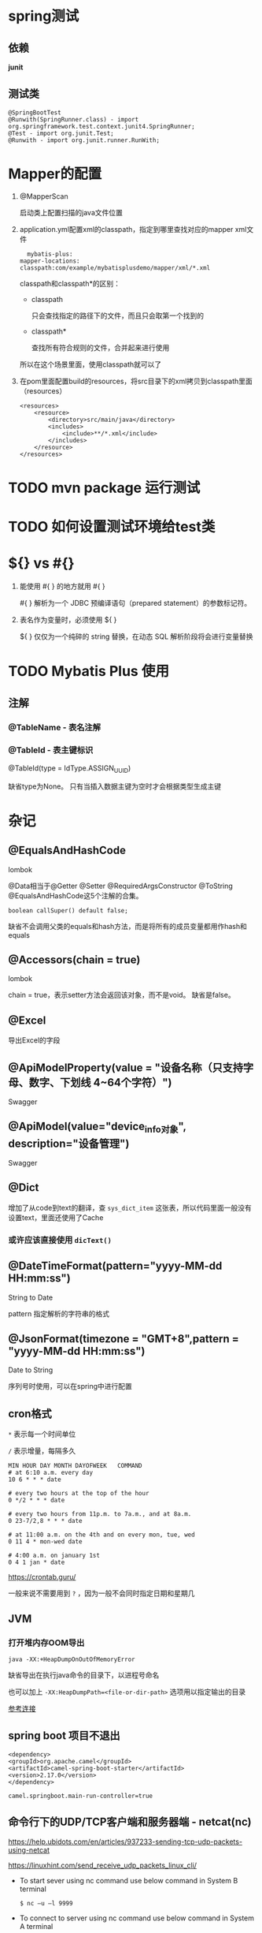 * spring测试

** 依赖

   *junit*

** 测试类

   #+begin_example
     @SpringBootTest
     @Runwith(SpringRunner.class) - import org.springframework.test.context.junit4.SpringRunner;
     @Test - import org.junit.Test;
     @Runwith - import org.junit.runner.RunWith;
   #+end_example

* Mapper的配置

  1. @MapperScan

    启动类上配置扫描的java文件位置

  2. application.yml配置xml的classpath，指定到哪里查找对应的mapper xml文件

    #+begin_example
      mybatis-plus:
	mapper-locations: classpath:com/example/mybatisplusdemo/mapper/xml/*.xml
    #+end_example

    classpath和classpath*的区别：

    - classpath

      只会查找指定的路径下的文件，而且只会取第一个找到的

    - classpath*

      查找所有符合规则的文件，合并起来进行使用
      
    所以在这个场景里面，使用classpath就可以了

  3. 在pom里面配置build的resources，将src目录下的xml拷贝到classpath里面（resources）

     #+begin_example
        <resources>
            <resource>
                <directory>src/main/java</directory>
                <includes>
                    <include>**/*.xml</include>
                </includes>
            </resource>
        </resources>
     #+end_example

* TODO mvn package 运行测试

* TODO 如何设置测试环境给test类

* ${} vs #{}

  1. 能使用 #{ } 的地方就用 #{ }

     #{ } 解析为一个 JDBC 预编译语句（prepared statement）的参数标记符。

  2. 表名作为变量时，必须使用 ${ }

     ${ } 仅仅为一个纯碎的 string 替换，在动态 SQL 解析阶段将会进行变量替换

* TODO Mybatis Plus 使用

** 注解

*** @TableName - 表名注解

*** @TableId - 表主键标识

    @TableId(type = IdType.ASSIGN_UUID)

    缺省type为None。 只有当插入数据主键为空时才会根据类型生成主键

* 杂记

** @EqualsAndHashCode

   lombok

   @Data相当于@Getter @Setter @RequiredArgsConstructor @ToString @EqualsAndHashCode这5个注解的合集。

   ~boolean callSuper() default false;~

   缺省不会调用父类的equals和hash方法，而是将所有的成员变量都用作hash和equals

** @Accessors(chain = true)

   lombok

   chain = true，表示setter方法会返回该对象，而不是void。 缺省是false。

** @Excel

   导出Excel的字段

** @ApiModelProperty(value = "设备名称（只支持字母、数字、下划线 4~64个字符）")

   Swagger

** @ApiModel(value="device_info对象", description="设备管理")

   Swagger

** @Dict

   增加了从code到text的翻译，查 ~sys_dict_item~ 这张表，所以代码里面一般没有设置text，里面还使用了Cache

*** 或许应该直接使用 ~dicText()~

** @DateTimeFormat(pattern="yyyy-MM-dd HH:mm:ss")

   String to Date

   pattern 指定解析的字符串的格式

** @JsonFormat(timezone = "GMT+8",pattern = "yyyy-MM-dd HH:mm:ss")
   
   Date to String

   序列号时使用，可以在spring中进行配置

** cron格式

   ~*~ 表示每一个时间单位
   
   ~/~ 表示增量，每隔多久  

   #+begin_example
     MIN HOUR DAY MONTH DAYOFWEEK   COMMAND
     # at 6:10 a.m. every day
     10 6 * * * date

     # every two hours at the top of the hour
     0 */2 * * * date

     # every two hours from 11p.m. to 7a.m., and at 8a.m.
     0 23-7/2,8 * * * date

     # at 11:00 a.m. on the 4th and on every mon, tue, wed
     0 11 4 * mon-wed date

     # 4:00 a.m. on january 1st
     0 4 1 jan * date
   #+end_example

   https://crontab.guru/

   一般来说不需要用到 ~?~ ，因为一般不会同时指定日期和星期几

** JVM

*** 打开堆内存OOM导出

    #+begin_example
      java -XX:+HeapDumpOnOutOfMemoryError
    #+end_example

    缺省导出在执行java命令的目录下，以进程号命名

    也可以加上 ~-XX:HeapDumpPath=<file-or-dir-path>~ 选项用以指定输出的目录

    [[https://www.baeldung.com/java-heap-dump-capture][参考连接]]

** spring boot 项目不退出

   #+begin_example
     <dependency>
	 <groupId>org.apache.camel</groupId>
	 <artifactId>camel-spring-boot-starter</artifactId>
	 <version>2.17.0</version>
     </dependency>

     camel.springboot.main-run-controller=true
   #+end_example

** 命令行下的UDP/TCP客户端和服务器端 - netcat(nc)

   https://help.ubidots.com/en/articles/937233-sending-tcp-udp-packets-using-netcat

   https://linuxhint.com/send_receive_udp_packets_linux_cli/

   - To start sever using nc command use below command in System B terminal

     #+begin_example
       $ nc –u –l 9999
     #+end_example

   - To connect to server using nc command use below command in System A terminal

     #+begin_example
       $ nc -u 192.168.1.102 9999
     #+end_example

   - begin as a server that listens at port 2399:
     
     #+begin_example
       $ nc -l 2399
     #+end_example

   - use the server to connect to the port (2399) recently opened, from the client side:

     #+begin_example
       $ nc localhost 2399
     #+end_example

** redis

*** 指定db ~-n~
    
*** 带密码 ~-a~

*** 删除key

    
    ~redis-cli -h -xxxx -p 26379 -n 2 -a xxxx keys "DEVICEREGISTER:*_*_*" | xargs redis-cli -h x.x.x.x -p 26379 -n 2 -a xxxx del~

* TODO 消息系统

  - https://www.cnblogs.com/loveis715/p/5185332.html

  - https://www.tony-bro.com/posts/1578338213/index.html

  - https://stackoverflow.com/questions/33902543/spring-integration-tcp-server-push-to-client
    
  #+begin_example
    You can use collaborating channel adapters for completely arbitrary messaging between peers.

    See TCP Events.

    The tcp inbound channel adapter (actually the connection factory) will publish a TcpConnectionOpenEvent when the client connects.

    You can use an ApplicationListener to receive these events.

    The event contains a connectionId. You can then start sending messages to a tcp outbound channel adapter with this connectionId in the header named ip_connectionId (IpHeaders.CONNECTION_ID).

    Inbound messages (if any) from the client received by the inbound adapter will have the same value in the header.

    Simply configure a server connection factory and configure both adapters to use it.

    If the server has to open the socket, use client-mode="true" and inject a client connection factory.


  #+end_example

* TODO gitlab CI

  https://blog.sonatype.com/how-to-use-gitlab-ci-with-nexus

* Redis

  
  redis-cli -h host -p 26379 -n 2 -a 123456 keys "DEVICEREGISTER:*_*_*" | xargs redis-cli -h host -p 26379 -n 2 -a 123456 del

* DONE 正则表达式
  CLOSED: [2021-04-13 Tue 07:41]

  https://juejin.cn/post/6844903845227659271

** 过滤掉空白行或是#/;开始的注释行

     #+begin_example
       grep -Ev "^$|[#;]" server.conf

       # 或放到()里面，表示匹配空行或是空白字符开头跟一个#或是;的行
       grep -Ev "^($|\s*[#;])" test
     #+end_example

** 匹配区间

     #+begin_example
       除了换行符之外的任何字符 . 句号,除了句子结束符


       单个数字, [0-9] \d digit


       除了[0-9] \D not digit


       包括下划线在内的单个字符，[A-Za-z0-9_] \w word


       非单字字符 \W not word


       匹配空白字符,包括空格、制表符、换页符和换行符 \s space


       匹配非空白字符 \S not space

     #+end_example

** 匹配次数
      
       #+begin_example
	 0次或1次 	?
	 且问,此事有还无

	 0次或无数次 	,*
	 宇宙洪荒,辰宿列张：宇宙伊始，从无到有，最后星宿布满星空

	 1次或无数次	+
	 一加, +1

	 特定次数	{x}, {min, max}
	 可以想象成一个数轴，从一个点，到一个射线再到线段。min和max分别表示了左闭右闭区间的左界和右界

       #+end_example

** 子表达式

     1. 分组

	  以 ~(~ 和 ~)~ 元字符所包含的正则表达式被分为一组，每一个分组都是一个子表达式，它也是构成高级正则表达式的基础。

     2. 回溯引用
	 
	  模式的后面部分引用前面已经匹配到的子字符串
	 
	  #+begin_src sh
	    ➜  videos grep -E "\b(\w+)\s\1" t.txt
	    Hello what what is the first thing, and I am am scq000.
	  #+end_src

	  回溯引用的语法像\1,\2,....,其中\1表示引用的第一个子表达式，\2表示引用的第二个子表达式，以此类推。而\0则表示整个表达式。

     3. 逻辑处理

	与或非

* Docker 

  Manage Docker as a non-root user

  https://docs.docker.com/engine/install/linux-postinstall/

* yum

** bash completion

   Package bash-completion missing from Yum in CentOS

   yum install epel-release.noarch bash-completion.noarch


** 不要update

* Linux
  
  - 使用adduser/deluser而非useradd/userdel

* DONE Nginx
  CLOSED: [2021-04-13 Tue 07:46]
** 参考资料
  https://segmentfault.com/a/1190000022315733

  #+begin_example
    1. location =    # 精准匹配
    2. location ^~   # 带参前缀匹配
    3. location ~    # 正则匹配（区分大小写）
    4. location ~*   # 正则匹配（不区分大小写）
    5. location /a   # 普通前缀匹配，优先级低于带参数前缀匹配。
    6. location /    # 任何没有匹配成功的，都会匹配这里处理
  #+end_example
  
  #+begin_example
    location 实际使用建议
    所以实际使用中，个人觉得至少有三个匹配规则定义，如下：

    直接匹配网站根，通过域名访问网站首页比较频繁，使用这个会加速处理，官网如是说。

    这里是直接转发给后端应用服务器了，也可以是一个静态首页。第一个必选规则：

    location = / {
	proxy_pass http://tomcat:8080/index
    }
    第二个必选规则是处理静态文件请求，这是 nginx 作为 http 服务器的强项，有两种配置模式，目录匹配或后缀匹配，任选其一或搭配使用：

    location ^~ /static/ {
	root /webroot/static/;
    }
    location ~* \.(gif|jpg|jpeg|png|css|js|ico)$ {
	root /webroot/res/;
    }
    第三个规则就是通用规则，用来转发动态请求到后端应用服务器，非静态文件请求就默认是动态请求，自己根据实际把握，毕竟目前的一些框架的流行，带.php,.jsp后缀的情况很少了：

    location / {
	proxy_pass http://tomcat:8080/
    }
  #+end_example

** Location快速定位到主页

   #+begin_example
    # 精确匹配/然后返回index.html，提高查找效率，用于主页访问
    location = / {
        root /home/linc/nginx-conf/app1;
        # 不能使用index, 因为index会触发nginx的内部重定向
        # index index.html -> 这个会在server中查找其他可以匹配的location
        try_files /index.html =404;
    }
   #+end_example

** DONE rewrite
   CLOSED: [2021-04-13 Tue 07:46]
   #+begin_example
     # 这个location和下面的location配合，访问/app1/index.html会被改写为访问/app2/index.html, 然后重定向到第二个location
     location /app1/index.html {
	 root /home/linc/nginx-conf/app1;
	 ## break vs last
	 ### break表示不再进入其他的location处理，只在当前的location里进行处理
	 ### last表示重写后交给其他的location进行处理
	 ## 所以，这个地方，需要使用last来让请求进入到下一个location处理
	 # rewrite /app1/(.*) /app2/$2 last;
	 rewrite /app1/(.*) /app2/$2 break;
     }

     location /app2 {
	 root /home/linc/nginx-conf/;
	 # try_files $uri $uri/;
	 # try_files $uri /index.html;
     }
   #+end_example
** TODO React refrsh 404

   https://www.ghosind.com/2020/08/14/react-404-after-reload

   https://stackoverflow.com/questions/44648389/react-router-app-on-nginx-server/44657439

* TODO CROS
  https://developer.mozilla.org/zh-CN/docs/Web/HTTP/CORS

  https://developer.mozilla.org/zh-CN/docs/conflicting/Web/HTTP/CORS

  https://segmentfault.com/a/1190000019485883

* TODO HTTPS
  https://www.xncoding.com/2018/03/12/fullstack/nginx-websocket.html

  https://pentacent.medium.com/nginx-and-lets-encrypt-with-docker-in-less-than-5-minutes-b4b8a60d3a71

* TODO kafka

** 生产环境部署

   https://docs.confluent.io/platform/current/kafka/deployment.html

* TODO CSRF

* TODO Serializer

  https://simon-aubury.medium.com/kafka-with-avro-vs-kafka-with-protobuf-vs-kafka-with-json-schema-667494cbb2af

* TODO 多账户统一登录

  https://cloud.tencent.com/developer/article/1482479

* TODO 订单
  #+begin_example
    1、商品基础属性及库存（SKU）
    2、订单以及订单详情（Order&OrderItems)，OrderItems里面的record肯定与某个SKU关联上。同时你们的这种订单，一定包含个性化定制信息，一般都可以用一个字段将个性化信息保存起来（比如订酒店，可能包含日期、住几晚、单间还是标间、其他特殊要求等）
    3、Shipment，订单只是与客户签订的一个意向合同，那么shipment就是你们如何去履约这个合同的载体。这种情况下，一类商品就可以设计成一种shipment，具体的履约方式、过程和状态，都可以放到这个模型里。
	总结：订单是面向用户的模型，代表着一个销售或者销售意向合同。shipment是面向内部实际操作环节的模型，代表系统如何去跟踪和记录订单的每个不同类型的商品是如何履约的。
  #+end_example
